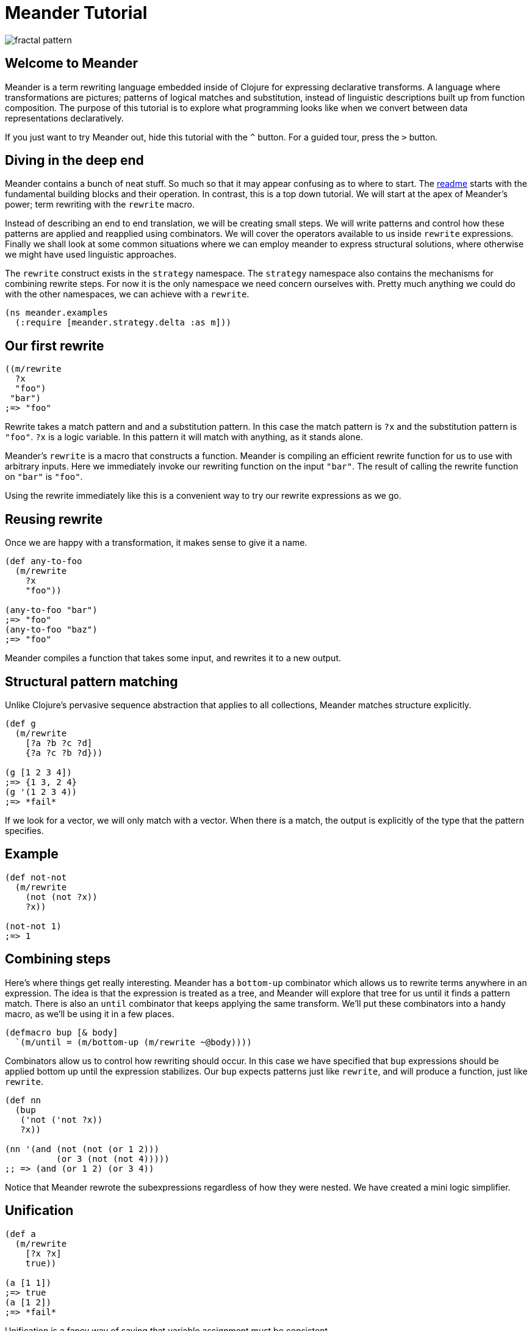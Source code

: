 = Meander Tutorial
:external-libs: meander[https://raw.githubusercontent.com/no-prompt/meander/delta/src]
:preamble: (ns meander.examples (:require [meander.strategy.delta :as m]))
:repl: true
:program: true
:output: true
:js: false
:background_image: image:http://ladyprestige.club/wp-content/uploads//2019/01/patterns-in-math-a-new-coloring-book-highlights-the-visual-beauty-of-mathematics-patterns-math-4th-grade.jpg[fractal pattern]

image:http://ladyprestige.club/wp-content/uploads//2019/01/patterns-in-math-a-new-coloring-book-highlights-the-visual-beauty-of-mathematics-patterns-math-4th-grade.jpg[fractal pattern]


== Welcome to Meander

Meander is a term rewriting language embedded inside of Clojure for expressing declarative transforms.
A language where transformations are pictures; patterns of logical matches and substitution,
instead of linguistic descriptions built up from function composition.
The purpose of this tutorial is to explore what programming looks like when we convert between data representations declaratively.

If you just want to try Meander out, hide this tutorial with the `^` button.
For a guided tour, press the `&gt;` button.


== Diving in the deep end

Meander contains a bunch of neat stuff.
So much so that it may appear confusing as to where to start.
The link:README.md[readme] starts with the fundamental building blocks and their operation.
In contrast, this is a top down tutorial.
We will start at the apex of Meander's power; term rewriting with the `rewrite` macro.

Instead of describing an end to end translation, we will be creating small steps.
We will write patterns and control how these patterns are applied and reapplied using combinators.
We will cover the operators available to us inside `rewrite` expressions.
Finally we shall look at some common situations where we can employ meander to express structural solutions,
where otherwise we might have used linguistic approaches.

The `rewrite` construct exists in the `strategy` namespace.
The `strategy` namespace also contains the mechanisms for combining rewrite steps.
For now it is the only namespace we need concern ourselves with.
Pretty much anything we could do with the other namespaces, we can achieve with a `rewrite`.

[source,clojure]
----
(ns meander.examples
  (:require [meander.strategy.delta :as m]))
----


== Our first rewrite

[source,clojure]
----
((m/rewrite
  ?x
  "foo")
 "bar")
;=> "foo"
----

Rewrite takes a match pattern and and a substitution pattern.
In this case the match pattern is `?x` and the substitution pattern is `"foo"`.
`?x` is a logic variable. In this pattern it will match with anything, as it stands alone.

Meander's `rewrite` is a macro that constructs a function.
Meander is compiling an efficient rewrite function for us to use with arbitrary inputs.
Here we immediately invoke our rewriting function on the input `"bar"`.
The result of calling the rewrite function on `"bar"` is `"foo"`.

Using the rewrite immediately like this is a convenient way to try our rewrite expressions as we go.


== Reusing rewrite

Once we are happy with a transformation, it makes sense to give it a name.

[source,clojure]
----
(def any-to-foo
  (m/rewrite
    ?x
    "foo"))

(any-to-foo "bar")
;=> "foo"
(any-to-foo "baz")
;=> "foo"
----

Meander compiles a function that takes some input, and rewrites it to a new output.


== Structural pattern matching

Unlike Clojure's pervasive sequence abstraction that applies to all collections,
Meander matches structure explicitly.

[source,clojure]
----
(def g
  (m/rewrite
    [?a ?b ?c ?d]
    {?a ?c ?b ?d}))

(g [1 2 3 4])
;=> {1 3, 2 4}
(g '(1 2 3 4))
;=> *fail*
----

If we look for a vector, we will only match with a vector.
When there is a match, the output is explicitly of the type that the pattern specifies.


== Example

[source,clojure]
----
(def not-not
  (m/rewrite
    (not (not ?x))
    ?x))

(not-not 1)
;=> 1
----


== Combining steps

Here's where things get really interesting.
Meander has a `bottom-up` combinator which allows us to rewrite terms anywhere in an expression.
The idea is that the expression is treated as a tree, and Meander will explore that tree for us until it finds a pattern match.
There is also an `until` combinator that keeps applying the same transform.
We'll put these combinators into a handy macro, as we'll be using it in a few places.

[source,clojure]
----
(defmacro bup [& body]
  `(m/until = (m/bottom-up (m/rewrite ~@body))))
----

Combinators allow us to control how rewriting should occur.
In this case we have specified that `bup` expressions should be applied bottom up until the expression stabilizes.
Our `bup` expects patterns just like `rewrite`, and will produce a function, just like `rewrite`.

[source,clojure]
----
(def nn
  (bup
   ('not ('not ?x))
   ?x))

(nn '(and (not (not (or 1 2)))
          (or 3 (not (not 4)))))
;; => (and (or 1 2) (or 3 4))
----

Notice that Meander rewrote the subexpressions regardless of how they were nested.
We have created a mini logic simplifier.

== Unification

[source,clojure]
----
(def a
  (m/rewrite
    [?x ?x]
    true))

(a [1 1])
;=> true
(a [1 2])
;=> *fail*
----

Unification is a fancy way of saying that variable assignment must be consistent.


== Multiple patterns

In the previous example we received a `*fail*` when there was no match.
If we instead want `false` instead we can add a catch all pattern.

[source,clojure]
----
(def a
  (m/rewrite
    [?x ?x]
    true
    _
    false))

(a [1 1])
;=> true
(a [1 2])
;=> false
----

Rewrite will accept multiple pattern pairs.

`_` is a special match anything variable.


== Sequences

[source,clojure]
----
(def i
  (m/rewrite
    [!x ...]
    [!x ...]))
----

`?x` means one, `!x` means many.
`!x` is a memory variable.
A memory variable means that there can be more than one value associated with it.
An array of values will be collected instead of a single value.

`...` means match 0 or more occurrences.
We can think of `...` as being similar to the regex `*` operator.
If we want 3 or more occurences we can use `..3` to specify a minimum number of matches.

This is our first peek into an important principle in Meander; symmetry.
When we use a pattern as both the match pattern and the substitution pattern our rewrite function will do nothing.
The input is returned unchanged.
This seemingly mundane properties has profound implications.
We use exactly the same pattern language for matching and for substitution.
There is a single unified way to sketch the shape of consumption and construction.


== Multi-part sequences

[source,clojure]
----
(def j
  (m/rewrite
    [!a !b ...]
    [!a ... !b ...]))

(j [1 2 3 4 5 6])
;=> [1 3 5 2 4 6]
----

Notice that we do not need to think about the types of collections we will be producing.
It is obvious that the collection is preserved.


== Splitting sequences

[source,clojure]
----
(def j
  (m/rewrite
    [?a . !b ...]
    [!b ... ?a]))

(j [1 2 3 4 5 6])
;=> [2 3 4 5 6 1]
----

The `.` operator serves as a break to indicate how parts of the sequence should be grouped.


== Rearranging an expression





== Map nil punning

[source,clojure]
----
(def h
  (m/rewrite
    {:foo ?v & ?rest-map}
    [?v ?rest-map]))

(h {:foo "bar" :baz "booz"})
;=> ["bar" {:baz "booz"}]

(h {:baz "booz"})
;=> [nil {:baz "booz"}]
----

Notice that any map will match, even if the key is missing.
See https://github.com/noprompt/meander/issues/15[further explanation].


== Structural assoc

[source,clojure]
----
(def i
  (m/rewrite
    ?m
    {:foo "bar" & ?m))
----


== Structural dissoc

[source,clojure]
----
(def j
  (m/rewrite
    {:foo _ & ?m}
    ?m))

(j {:foo "bar" :baz "booz"})
;=> {:baz "booz"}
----


== Sets

[source,clojure]
----
((m/rewrite
  #{1 ^& ?rest-set}
  #{2 ^& ?rest-set})
 #{1 3 5})
;; =>
#{3 2 5}
----


== Unquote

We can make use of `~` to perform execution.

[source,clojure]
----
(def q
  (m/rewrite
    ?x
    ~(str ?x)))
----


== Unquote splicing

To insert many items, use `~@`.

[source,clojure]
----
(def r
  (m/rewrite
    ?x
    [1 2 ~@?x]))

(r [3 4 5])
;=> [1 2 3 4 5]
----


== Operators

Meander has special operators which you can combine.

pred
guard
and
or
let
$


== Predicates

[source,clojure]
----
(def g
  (m/rewrite
    (pred string? ?x)
    "bar"))

(g "foo")
;=> "bar"
(g 1)
;=> *fail*
----

A match only occurs when `?x` passes the `string?` predicate.


== guard


== and

The `and` operator takes a variable number of patterns and succeeds when each pattern matches. If any of the patterns fails to match so does `and`.

[source,clojure]
----
(def and-example
  (m/rewrite
    ((and ?f (not ->)) ?x)
    (-> ?x (?f))))

(and-example '(clojure.string/upper-case "foo"))
;=> (-> "foo" (clojure.string/upper-case))
----

=== or

The `or` operator takes a variable number of patterns and succeeds when one of the patterns matches. If all of the patterns fail to match so does `or`.

[source,clojure]
----
(def or-example-1
  (m/rewrite
    (or (pred number? ?x)
        (pred string? ?x))
    ?x))

(or-example-1 1)
;=> 1

(or-example-1 "foo")
;=> "foo"

(or-example-1 :foo)
;=> *fail*
----

There is one very important condition to note about `or`: each of it's arguments must make reference to the same _unbound_ variables. That is to say, if an unbound variable is in one pattern, it must be in all patterns. If we try to write an `or` pattern which breaks this rule, we'll get an exception.

[source,clojure]
----
(def or-example-2
  (m/rewrite
    (or ?x ?y)
    ?x))
; Every pattern of an or pattern must have references to the same
; unbound logic variables.
; {:problems [{:pattern ?x, :absent #{?y}}
;             {:pattern ?y, :absent #{?x}}]
;  :syntax-trace [(or ?x ?y)]}
----

As we can see here, Meander will tell us there's a problem with our pattern and give us some clues as to where we've gone wrong. Right away we know we've got a bad `or` pattern; the message tells us that clearly. Next we have the `:syntax-trace` which gives us a vector path from the leaf (the offending pattern) to the root (the full pattern). In this case its just our `or` pattern for demonstration. Finally we have `:problems` which is a vector of maps. Each map contains the keys `:pattern` and `:absent`. `:pattern` is an offending pattern where one or more variables is missing. `:absent` tells us what those variables are. Here, the `?x` pattern is missing `?y`, and the `?y` pattern is missing `?x`.

== Let

`let` allows for pattern matching on an arbitrary expression. It can be used to provide default values when a pattern match might fail.

[source,clojure]
----
(def let-example
  (m/rewrite
    (or [?x ?y]
        (let [?x ?y] [1 2]))
    {:?x ?x, :?y ?y}))

(let-example :nope)
;=> {:?x 1, :?y 2}

(let-example ["this" "works"])
;=> {:?x "this", :?y "works"}
----

== $

== Quoting

What if you want to match operators?
Perhaps we want to match `and` as a symbol?
We can do this by quoting operators with `'`.

[source,clojure]
----
(def h
  (m/rewrite
    ('and ?x ?y)
    (AND ?x ?y)))

(h (and 1 2))
;=> (AND 1 2)
----


== Example

[source,clojure]
----
(defn wrap-defn
  "Returns a function that will parse a form according to `defn` semantics.
  Takes a function which will convert fn-spec forms."
  [rewrite-fn-spec]
  (m/rewrite (and ((pred simple-symbol? ?name) .
                    (pred string? !?docstring) ...
                    (pred map? !?attr-map) ...
                    !tail ...)
                  (guard (<= (count !?docstring) 1))
                  (guard (<= (count !?attr-map) 1))
                  (let
                    (or (([(pred simple-symbol? !params) ... :as !param-list] . !forms ... :as !fn-specs) ..1)
                        ([(pred simple-symbol? !params) ... :as !param-list] . !forms ... :as !fn-specs))
                    (list* !tail))
                  (guard (apply distinct? (map count !param-list))))
             (defn ?name . !?docstring ... !?attr-map ...
               ~@(map rewrite-fn-spec !fn-specs))))
----

== BFS

[source,clojure]
----
{:tag "foo"
 :children [{:tag "bar"
             :children [{:tag "baz"}]}
 {:tag "boz"}]}
----

In Meander we can pull out all the tags of the tree structurally.

[source,clojure]
----
(def p
 (m/rewrite
   {:tag ?tag
    :children ?children}
   [?tag ~@(map get-names ?children)]))
----

The equivalent can be acheived succinctly in Clojure using `tree-seq`.

[source,clojure]
----
(map :tag (tree-seq :children :children)
----

The former shows the structure of the search explicitly.
The latter is more compact.
